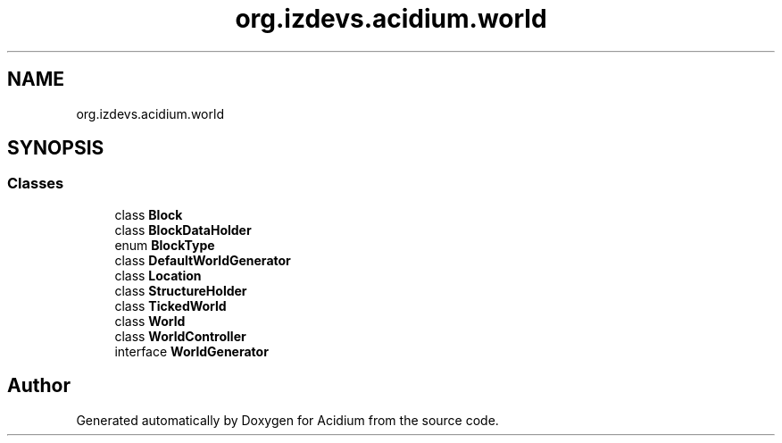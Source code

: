 .TH "org.izdevs.acidium.world" 3 "Version Alpha-0.1" "Acidium" \" -*- nroff -*-
.ad l
.nh
.SH NAME
org.izdevs.acidium.world
.SH SYNOPSIS
.br
.PP
.SS "Classes"

.in +1c
.ti -1c
.RI "class \fBBlock\fP"
.br
.ti -1c
.RI "class \fBBlockDataHolder\fP"
.br
.ti -1c
.RI "enum \fBBlockType\fP"
.br
.ti -1c
.RI "class \fBDefaultWorldGenerator\fP"
.br
.ti -1c
.RI "class \fBLocation\fP"
.br
.ti -1c
.RI "class \fBStructureHolder\fP"
.br
.ti -1c
.RI "class \fBTickedWorld\fP"
.br
.ti -1c
.RI "class \fBWorld\fP"
.br
.ti -1c
.RI "class \fBWorldController\fP"
.br
.ti -1c
.RI "interface \fBWorldGenerator\fP"
.br
.in -1c
.SH "Author"
.PP 
Generated automatically by Doxygen for Acidium from the source code\&.
